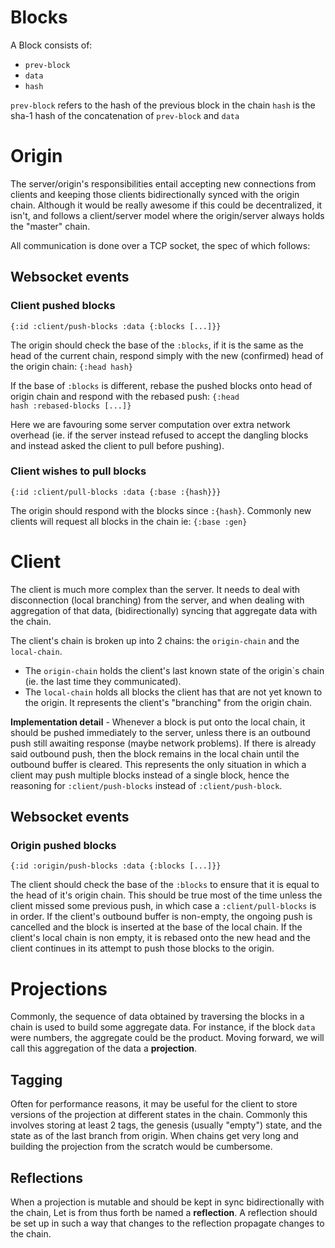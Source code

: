 * Blocks

A Block consists of:
- ~prev-block~
- ~data~
- ~hash~

~prev-block~ refers to the hash of the previous block in the chain
~hash~ is the sha-1 hash of the concatenation of ~prev-block~ and ~data~

* Origin

The server/origin's responsibilities entail accepting new connections
from clients and keeping those clients bidirectionally synced with the
origin chain. Although it would be really awesome if this could be
decentralized, it isn't, and follows a client/server model where the
origin/server always holds the "master" chain.

All communication is done over a TCP socket, the spec of which follows:

** Websocket events

*** Client pushed blocks

#+BEGIN_SRC clojure results silent
  {:id :client/push-blocks :data {:blocks [...]}}
#+END_SRC

The origin should check the base of the ~:blocks~, if it is the same
as the head of the current chain, respond simply with the new
(confirmed) head of the origin chain: ~{:head hash}~

If the base of ~:blocks~ is different, rebase the pushed blocks onto
head of origin chain and respond with the rebased push: ~{:head
hash :rebased-blocks [...]}~

Here we are favouring some server computation over extra network
overhead (ie. if the server instead refused to accept the dangling
blocks and instead asked the client to pull before pushing).

*** Client wishes to pull blocks

#+BEGIN_SRC clojure results silent
  {:id :client/pull-blocks :data {:base :{hash}}}
#+END_SRC

The origin should respond with the blocks since ~:{hash}~. Commonly
new clients will request all blocks in the chain ie: ~{:base :gen}~

* Client

The client is much more complex than the server. It needs to deal with
disconnection (local branching) from the server, and when dealing with
aggregation of that data, (bidirectionally) syncing that aggregate
data with the chain.

The client's chain is broken up into 2 chains: the ~origin-chain~ and the
~local-chain~. 

- The ~origin-chain~ holds the client's last known state of the
  origin`s chain (ie. the last time they communicated).
- The ~local-chain~ holds all blocks the client has that are not yet
  known to the origin. It represents the client's "branching" from the
  origin chain.

*Implementation detail* - Whenever a block is put onto the local
chain, it should be pushed immediately to the server, unless there is
an outbound push still awaiting response (maybe network problems). If
there is already said outbound push, then the block remains in the
local chain until the outbound buffer is cleared. This represents the
only situation in which a client may push multiple blocks instead of a
single block, hence the reasoning for ~:client/push-blocks~ instead of
~:client/push-block~.

** Websocket events

*** Origin pushed blocks

#+BEGIN_SRC clojure results silent
  {:id :origin/push-blocks :data {:blocks [...]}}
#+END_SRC

The client should check the base of the ~:blocks~ to ensure that it is
equal to the head of it's origin chain. This should be true most of
the time unless the client missed some previous push, in which case a
~:client/pull-blocks~ is in order. If the client's outbound buffer is
non-empty, the ongoing push is cancelled and the block is inserted at
the base of the local chain. If the client's local chain is non empty,
it is rebased onto the new head and the client continues in its
attempt to push those blocks to the origin.

* Projections

Commonly, the sequence of data obtained by traversing the blocks in a
chain is used to build some aggregate data. For instance, if the block
~data~ were numbers, the aggregate could be the product. Moving
forward, we will call this aggregation of the data a *projection*. 

** Tagging

Often for performance reasons, it may be useful for the client to
store versions of the projection at different states in the chain.
Commonly this involves storing at least 2 tags, the genesis (usually
"empty") state, and the state as of the last branch from origin. When
chains get very long and building the projection from the scratch
would be cumbersome.

** Reflections

When a projection is mutable and should be kept in sync
bidirectionally with the chain, Let is from thus forth be named a
*reflection*. A reflection should be set up in such a way that changes
to the reflection propagate changes to the chain.

